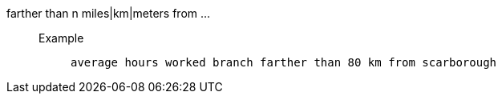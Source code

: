 [#farther_than_distance_from]
farther than n miles|km|meters from ...::
Example;;
+
----
average hours worked branch farther than 80 km from scarborough
----
